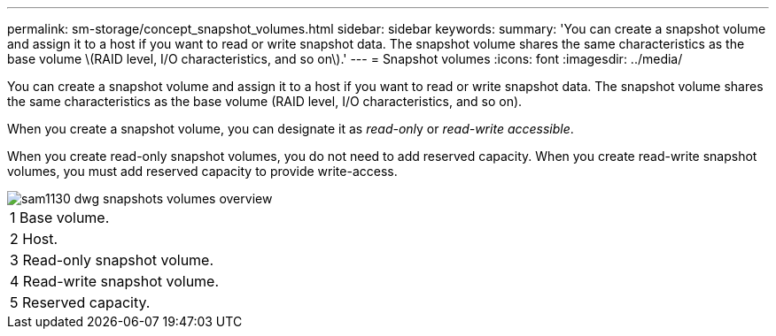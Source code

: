 ---
permalink: sm-storage/concept_snapshot_volumes.html
sidebar: sidebar
keywords: 
summary: 'You can create a snapshot volume and assign it to a host if you want to read or write snapshot data. The snapshot volume shares the same characteristics as the base volume \(RAID level, I/O characteristics, and so on\).'
---
= Snapshot volumes
:icons: font
:imagesdir: ../media/

[.lead]
You can create a snapshot volume and assign it to a host if you want to read or write snapshot data. The snapshot volume shares the same characteristics as the base volume (RAID level, I/O characteristics, and so on).

When you create a snapshot volume, you can designate it as __read-onl__y or _read-write accessible_.

When you create read-only snapshot volumes, you do not need to add reserved capacity. When you create read-write snapshot volumes, you must add reserved capacity to provide write-access.

image::../media/sam1130_dwg_snapshots_volumes_overview.gif[]

|===
a|
1   Base volume.
a|
2   Host.
a|
3   Read-only snapshot volume.
a|
4   Read-write snapshot volume.
a|
5   Reserved capacity.
|===
